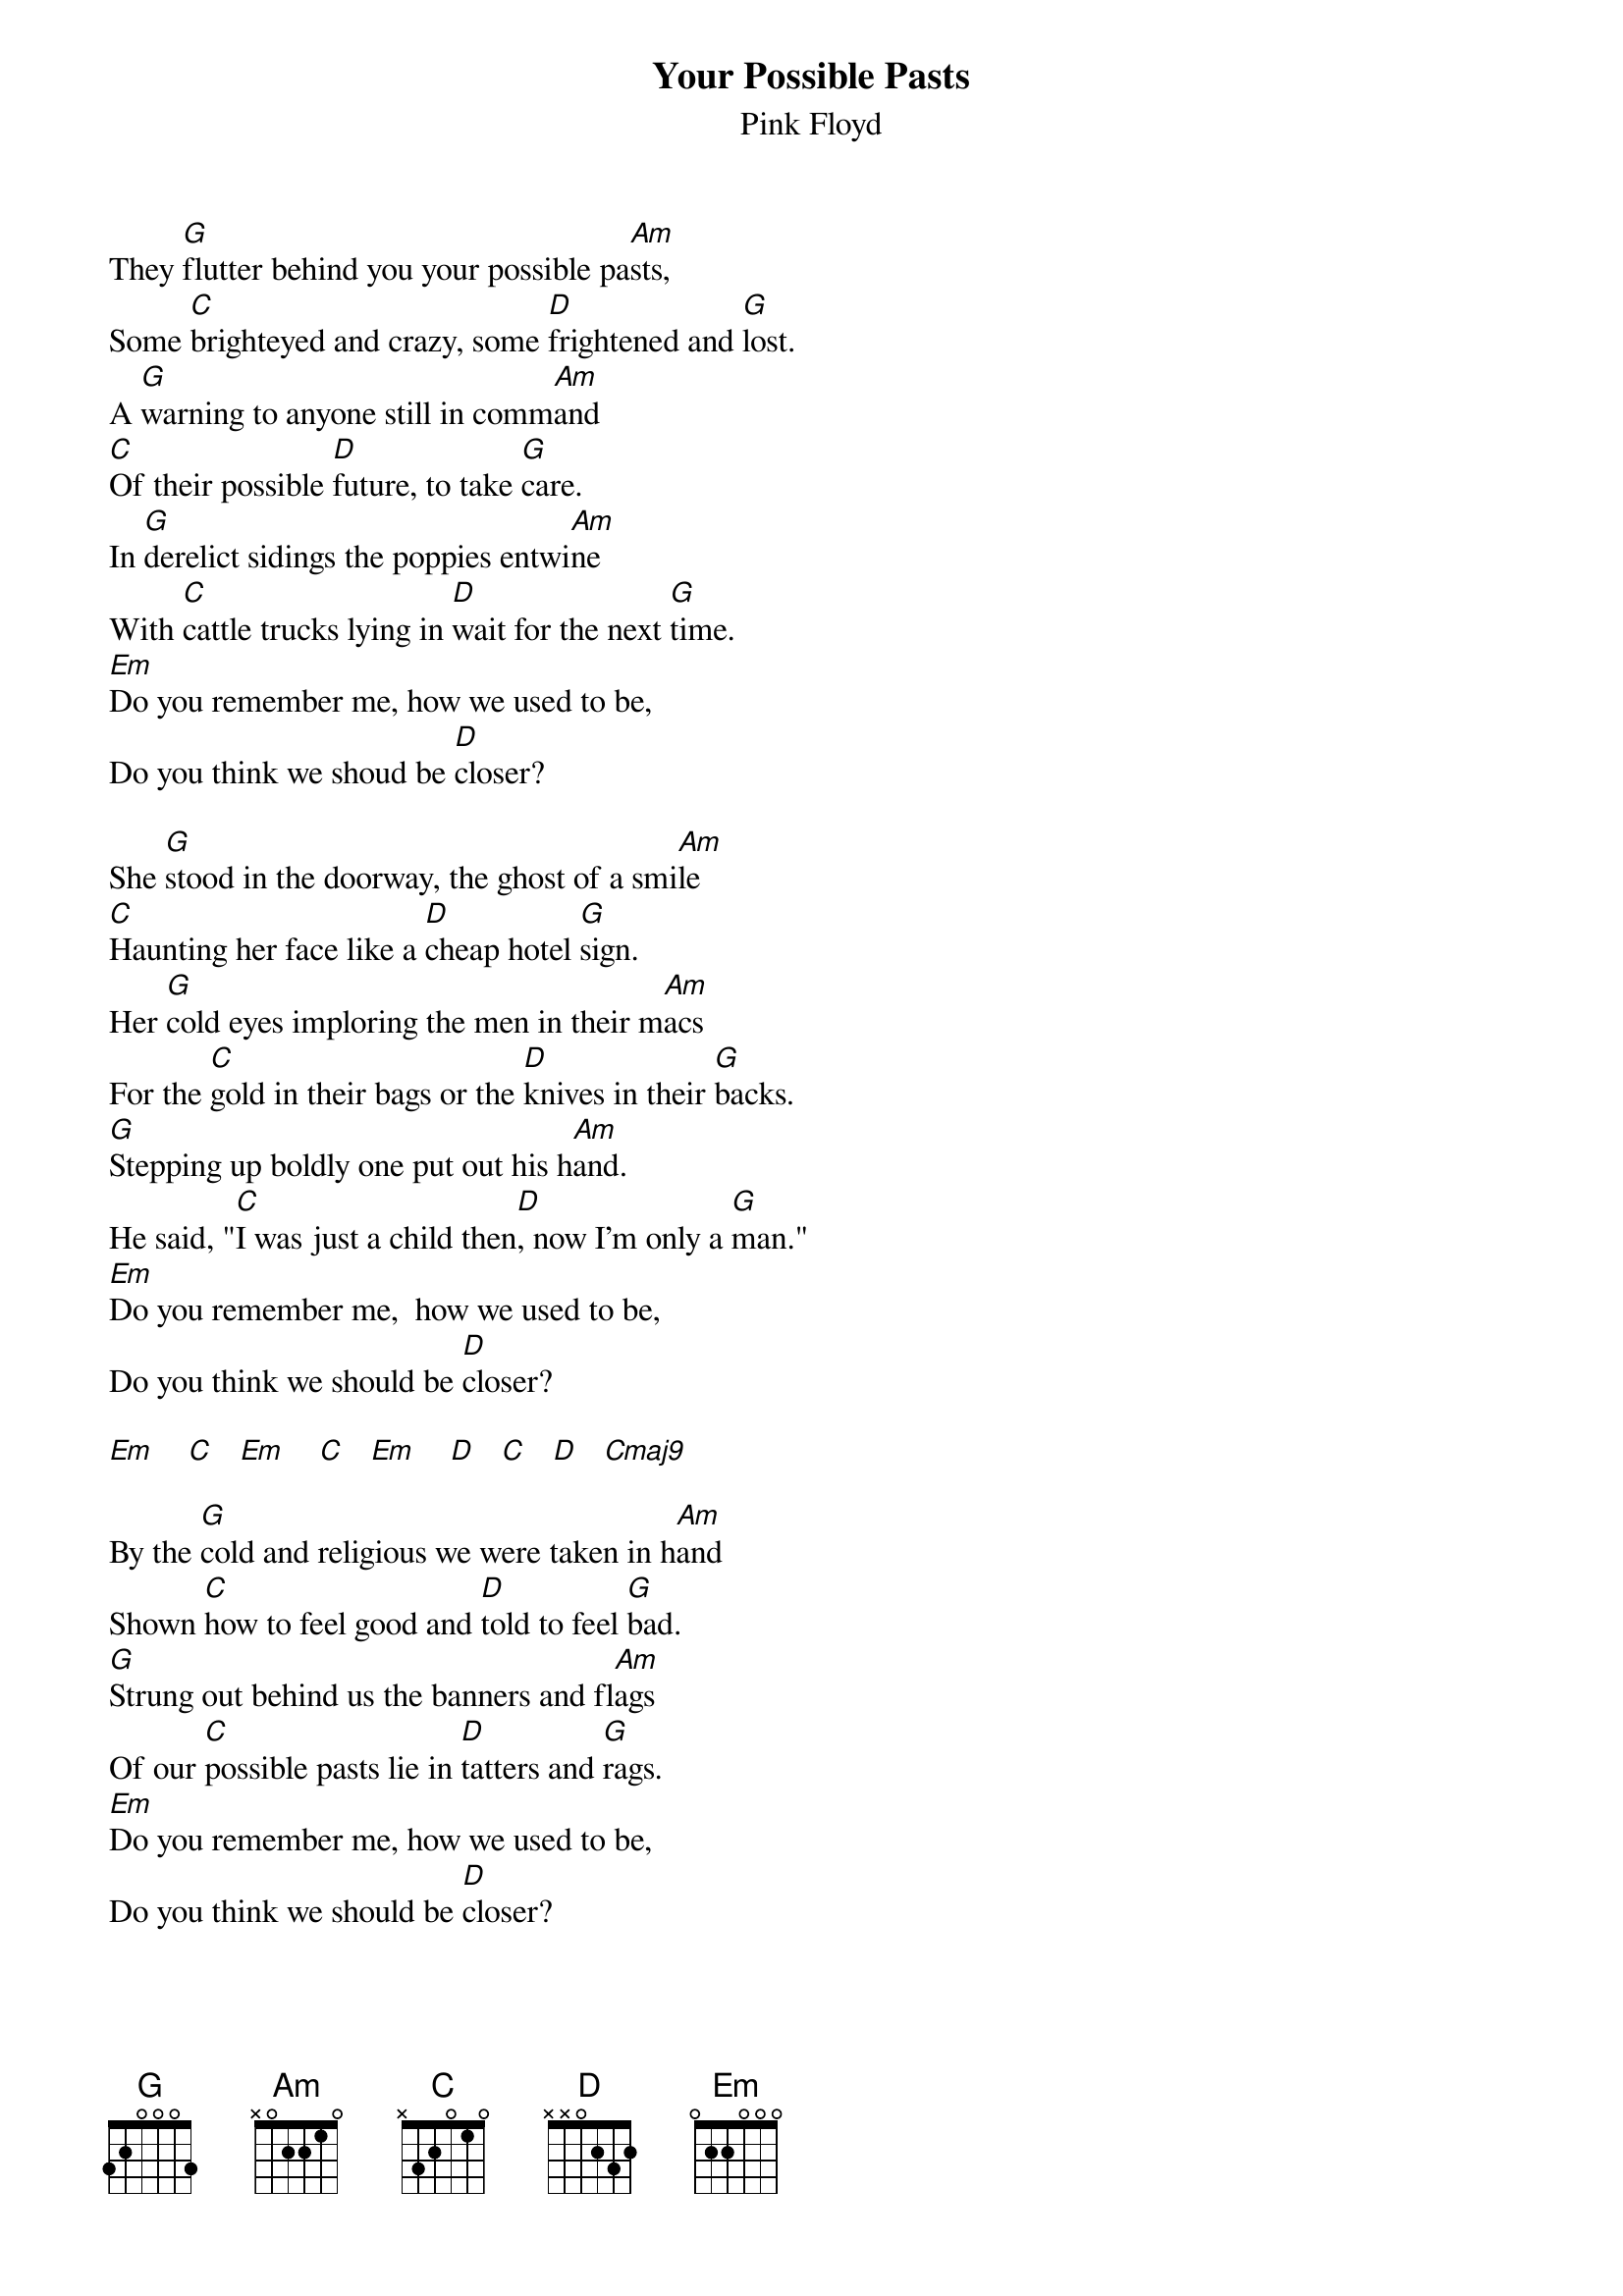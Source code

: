 # From: andrade@elm.circa.ufl.edu (Prashant Andrade)
{t:Your Possible Pasts}
{st:Pink Floyd}

They [G]flutter behind you your possible pa[Am]sts,
Some [C]brighteyed and crazy, some [D]frightened and [G]lost.
A [G]warning to anyone still in comm[Am]and
[C]Of their possible [D]future, to take [G]care.
In [G]derelict sidings the poppies entwi[Am]ne
With [C]cattle trucks lying in [D]wait for the next [G]time.
[Em]Do you remember me, how we used to be,
Do you think we shoud be [D]closer?

She [G]stood in the doorway, the ghost of a smi[Am]le
[C]Haunting her face like a [D]cheap hotel [G]sign.
Her [G]cold eyes imploring the men in their m[Am]acs
For the [C]gold in their bags or the [D]knives in their [G]backs.
[G]Stepping up boldly one put out his h[Am]and.
He said, "[C]I was just a child then[D], now I'm only a [G]man."
[Em]Do you remember me,  how we used to be,
Do you think we should be [D]closer?

[Em]    [C]   [Em]    [C]   [Em]    [D]   [C]   [D]   [Cmaj9]     

By the [G]cold and religious we were taken in h[Am]and
Shown [C]how to feel good and [D]told to feel [G]bad.
[G]Strung out behind us the banners and fl[Am]ags
Of our [C]possible pasts lie in [D]tatters and [G]rags.
[Em]Do you remember me, how we used to be,
Do you think we should be [D]closer?
